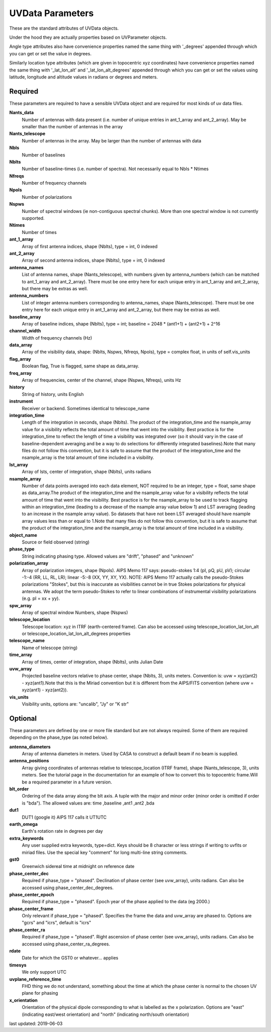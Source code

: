 UVData Parameters
==========================
These are the standard attributes of UVData objects.

Under the hood they are actually properties based on UVParameter objects.

Angle type attributes also have convenience properties named the same thing 
with '_degrees' appended through which you can get or set the value in degrees.

Similarly location type attributes (which are given in topocentric xyz coordinates) 
have convenience properties named the same thing with '_lat_lon_alt' and 
'_lat_lon_alt_degrees' appended through which you can get or set the values using 
latitude, longitude and altitude values in radians or degrees and meters.

Required
----------------
These parameters are required to have a sensible UVData object and 
are required for most kinds of uv data files.

**Nants_data**
     Number of antennas with data present (i.e. number of unique entries in ant_1_array and ant_2_array). May be smaller than the number of antennas in the array

**Nants_telescope**
     Number of antennas in the array. May be larger than the number of antennas with data

**Nbls**
     Number of baselines

**Nblts**
     Number of baseline-times (i.e. number of spectra). Not necessarily equal to Nbls * Ntimes

**Nfreqs**
     Number of frequency channels

**Npols**
     Number of polarizations

**Nspws**
     Number of spectral windows (ie non-contiguous spectral chunks). More than one spectral window is not currently supported.

**Ntimes**
     Number of times

**ant_1_array**
     Array of first antenna indices, shape (Nblts), type = int, 0 indexed

**ant_2_array**
     Array of second antenna indices, shape (Nblts), type = int, 0 indexed

**antenna_names**
     List of antenna names, shape (Nants_telescope), with numbers given by antenna_numbers (which can be matched to ant_1_array and ant_2_array). There must be one entry here for each unique entry in ant_1_array and ant_2_array, but there may be extras as well.

**antenna_numbers**
     List of integer antenna numbers corresponding to antenna_names, shape (Nants_telescope). There must be one entry here for each unique entry in ant_1_array and ant_2_array, but there may be extras as well.

**baseline_array**
     Array of baseline indices, shape (Nblts), type = int; baseline = 2048 * (ant1+1) + (ant2+1) + 2^16

**channel_width**
     Width of frequency channels (Hz)

**data_array**
     Array of the visibility data, shape: (Nblts, Nspws, Nfreqs, Npols), type = complex float, in units of self.vis_units

**flag_array**
     Boolean flag, True is flagged, same shape as data_array.

**freq_array**
     Array of frequencies, center of the channel, shape (Nspws, Nfreqs), units Hz

**history**
     String of history, units English

**instrument**
     Receiver or backend. Sometimes identical to telescope_name

**integration_time**
     Length of the integration in seconds, shape (Nblts). The product of the integration_time and the nsample_array value for a visibility reflects the total amount of time that went into the visibility. Best practice is for the integration_time to reflect the length of time a visibility was integrated over (so it should vary in the case of baseline-dependent averaging and be a way to do selections for differently integrated baselines).Note that many files do not follow this convention, but it is safe to assume that the product of the integration_time and the nsample_array is the total amount of time included in a visibility.

**lst_array**
     Array of lsts, center of integration, shape (Nblts), units radians

**nsample_array**
     Number of data points averaged into each data element, NOT required to be an integer, type = float, same shape as data_array.The product of the integration_time and the nsample_array value for a visibility reflects the total amount of time that went into the visibility. Best practice is for the nsample_array to be used to track flagging within an integration_time (leading to a decrease of the nsample array value below 1) and LST averaging (leading to an increase in the nsample array value). So datasets that have not been LST averaged should have nsample array values less than or equal to 1.Note that many files do not follow this convention, but it is safe to assume that the product of the integration_time and the nsample_array is the total amount of time included in a visibility.

**object_name**
     Source or field observed (string)

**phase_type**
     String indicating phasing type. Allowed values are "drift", "phased" and "unknown"

**polarization_array**
     Array of polarization integers, shape (Npols). AIPS Memo 117 says: pseudo-stokes 1:4 (pI, pQ, pU, pV);  circular -1:-4 (RR, LL, RL, LR); linear -5:-8 (XX, YY, XY, YX). NOTE: AIPS Memo 117 actually calls the pseudo-Stokes polarizations "Stokes", but this is inaccurate as visibilities cannot be in true Stokes polarizations for physical antennas. We adopt the term pseudo-Stokes to refer to linear combinations of instrumental visibility polarizations (e.g. pI = xx + yy).

**spw_array**
     Array of spectral window Numbers, shape (Nspws)

**telescope_location**
     Telescope location: xyz in ITRF (earth-centered frame). Can also be accessed using telescope_location_lat_lon_alt or telescope_location_lat_lon_alt_degrees properties

**telescope_name**
     Name of telescope (string)

**time_array**
     Array of times, center of integration, shape (Nblts), units Julian Date

**uvw_array**
     Projected baseline vectors relative to phase center, shape (Nblts, 3), units meters. Convention is: uvw = xyz(ant2) - xyz(ant1).Note that this is the Miriad convention but it is different from the AIPS/FITS convention (where uvw = xyz(ant1) - xyz(ant2)).

**vis_units**
     Visibility units, options are: "uncalib", "Jy" or "K str"

Optional
----------------
These parameters are defined by one or more file standard but are not always required.
Some of them are required depending on the phase_type (as noted below).

**antenna_diameters**
     Array of antenna diameters in meters. Used by CASA to construct a default beam if no beam is supplied.

**antenna_positions**
     Array giving coordinates of antennas relative to telescope_location (ITRF frame), shape (Nants_telescope, 3), units meters. See the tutorial page in the documentation for an example of how to convert this to topocentric frame.Will be a required parameter in a future version.

**blt_order**
     Ordering of the data array along the blt axis. A tuple with the major and minor order (minor order is omitted if order is "bda"). The allowed values are: time ,baseline ,ant1 ,ant2 ,bda

**dut1**
     DUT1 (google it) AIPS 117 calls it UT1UTC

**earth_omega**
     Earth's rotation rate in degrees per day

**extra_keywords**
     Any user supplied extra keywords, type=dict. Keys should be 8 character or less strings if writing to uvfits or miriad files. Use the special key "comment" for long multi-line string comments.

**gst0**
     Greenwich sidereal time at midnight on reference date

**phase_center_dec**
     Required if phase_type = "phased". Declination of phase center (see uvw_array), units radians. Can also be accessed using phase_center_dec_degrees.

**phase_center_epoch**
     Required if phase_type = "phased". Epoch year of the phase applied to the data (eg 2000.)

**phase_center_frame**
     Only relevant if phase_type = "phased". Specifies the frame the data and uvw_array are phased to. Options are "gcrs" and "icrs", default is "icrs"

**phase_center_ra**
     Required if phase_type = "phased". Right ascension of phase center (see uvw_array), units radians. Can also be accessed using phase_center_ra_degrees.

**rdate**
     Date for which the GST0 or whatever... applies

**timesys**
     We only support UTC

**uvplane_reference_time**
     FHD thing we do not understand, something about the time at which the phase center is normal to the chosen UV plane for phasing

**x_orientation**
     Orientation of the physical dipole corresponding to what is labelled as the x polarization. Options are "east" (indicating east/west orientation) and "north" (indicating north/south orientation)

last updated: 2019-06-03